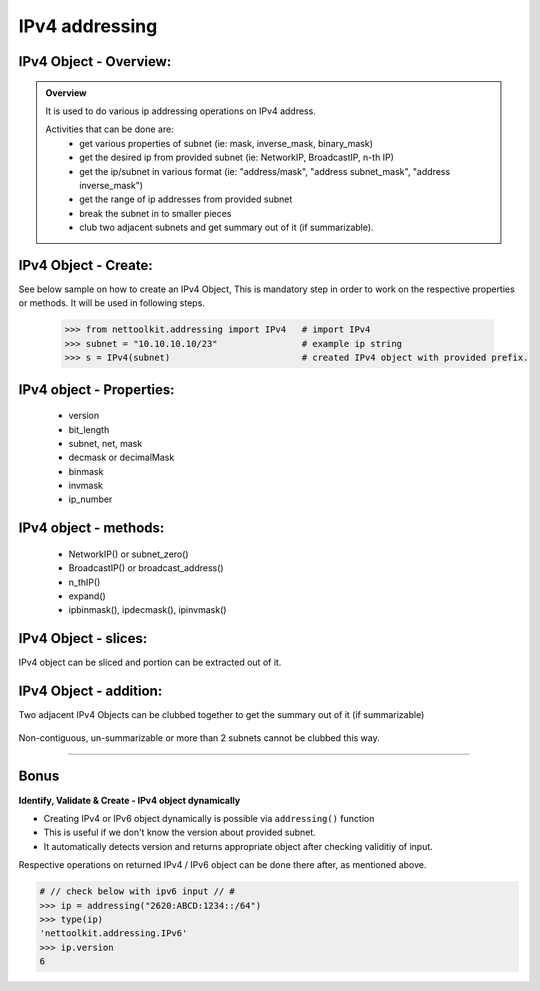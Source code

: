 
IPv4 addressing
============================================

IPv4 Object - Overview:
-----------------------------------------

.. admonition:: Overview
    
    It is used to do various ip addressing operations on IPv4 address. 
    
    Activities that can be done are:
        * get various properties of subnet (ie: mask, inverse_mask, binary_mask)
        * get the desired ip from provided subnet (ie: NetworkIP, BroadcastIP, n-th IP)
        * get the ip/subnet in various format (ie: "address/mask", "address subnet_mask", "address inverse_mask")
        * get the range of ip addresses from provided subnet
        * break the subnet in to smaller pieces
        * club two adjacent subnets and get summary out of it (if summarizable).

IPv4 Object - Create:
----------------------------------

See below sample on how to create an IPv4 Object, This is mandatory step in order to work on the respective properties or methods.  
It will be used in following steps.	

    .. code:: python
    
        >>> from nettoolkit.addressing import IPv4   # import IPv4
        >>> subnet = "10.10.10.10/23"                # example ip string 
        >>> s = IPv4(subnet)                         # created IPv4 object with provided prefix.

IPv4 object - Properties:
----------------------------------

    * version
    * bit_length
    * subnet, net, mask
    * decmask or decimalMask
    * binmask
    * invmask 
    * ip_number

    .. code:: python
        :emphasize-lines: 1,3,5,7,9,11,13,15,17,19
    
        >>> s.version
        4
        >>> s.bit_length
        32
        >>> s.subnet
        '10.10.10.10/23'
        >>> s.net
        '10.10.10.10'
        >>> s.mask 	# decimal mask
        23
        >>> s.decmask 	# decimal mask
        23
        >>> s.binmask 	# binary mask
        '255.255.254.0'
        >>> s.invmask 	# inverse mask
        '0.0.1.255'
        >>> s 		# provided ip/mask string format
        10.10.10.10/23
        >>> s.ip_number
        10

    

IPv4 object - methods:
----------------------------------

    * NetworkIP() or subnet_zero()
    * BroadcastIP() or broadcast_address()
    * n_thIP()
    * expand()
    * ipbinmask(), ipdecmask(), ipinvmask()

    .. code:: python
        :emphasize-lines: 1,3,5,7,9,11,13,15,17,19,21,23,25
    
        >>> s.subnet_zero()
        '10.10.10.0/23'
        >>> s.subnet_zero(withMask=False)
        '10.10.10.0'
        >>> s.broadcast_address()
        '10.10.11.255'
        >>> s.broadcast_address(withMask=True)
        '10.10.11.255/23'
        >>> s.n_thIP(5)
        '10.10.10.5'
        >>> s.n_thIP(5, withMask=True)
        '10.10.10.5/23'
        >>> s.expand(22)
        '10.10.8.0/22'
        >>> s.ipbinmask()
        '10.10.10.0 255.255.254.0'
        >>> s.ipbinmask(5)
        '10.10.10.5 255.255.254.0'
        >>> s.ipdecmask()
        '10.10.10.0/23'
        >>> s.ipdecmask(5)
        '10.10.10.5/23'
        >>> s.ipinvmask()
        '10.10.10.0 0.0.1.255'
        >>> s.ipinvmask(5)
        '10.10.10.5 0.0.1.255'



IPv4 Object - slices:
-------------------------------------

IPv4 object can be sliced and portion can be extracted out of it.

    .. code-block:: python
        :emphasize-lines: 1,3,5,8,10,12

        >>> s[5]		# 5th  ip of subnet
        '10.10.10.5'
        >>> s+5			# ++5th ip from provided ip
        '10.10.10.15'
        >>> s-3			# --3rd ip from provided ip
        '10.10.10.7'

        >>> s[0:5]		# range of ip addresses from subnet
        ('10.10.10.0', '10.10.10.1', '10.10.10.2', '10.10.10.3', '10.10.10.4')
        >>> s/4			# break the subnet to 4 equal subnets
        ('10.10.10.0/25', '10.10.10.128/25', '10.10.11.0/25', '10.10.11.128/25')
        >>> s/3			# breaks to nearest possible maximum prefix size.
        ('10.10.10.0/25', '10.10.10.128/25', '10.10.11.0/25', '10.10.11.128/25')

IPv4 Object - addition:
-----------------------

Two adjacent IPv4 Objects can be clubbed together to get the summary out of it (if summarizable)

    .. code-block:: python
        :emphasize-lines: 8,12

        # provided two subnet and created object of it.
        >>> subnet1 = "10.10.10.0/23"	
        >>> subnet2 = "10.10.8.0/23"
        >>> s1 = IPv4(subnet1)
        >>> s2 = IPv4(subnet2)

        # get summary of two subnets
        >>> s1 + s2
        10.10.8.0/22
        
        # notice, return type is IPv4 not a string
        >>> type(s1 + s2)		
        'nettoolkit.addressing.IPv4'


Non-contiguous, un-summarizable or more than 2 subnets cannot be clubbed this way.

    .. code-block:: python
        :emphasize-lines: 10,11

        >>> subnet1 = "10.10.10.0/23"
        >>> subnet2 = "10.10.12.0/23"
        >>> s1 = IPv4(subnet1)
        >>> s2 = IPv4(subnet2)
        >>> s1 + s2
        Traceback (most recent call last):
          File "<pyshell#147>", line 1, in <module>
            s1 + s2
          File "C:\...\addressing.py", line 412, in __add__
            "Inconsistant subnets cannot be added "
        Exception: Inconsistant subnets cannot be added and >2 instances of IPv4/IPv6 Object add not allowed. please check inputs or Use 'get_summaries' function instead



-----

Bonus
-----


**Identify, Validate & Create - IPv4 object dynamically**

* Creating IPv4 or IPv6 object dynamically is possible via ``addressing()`` function
* This is useful if we don't know the version about provided subnet.
* It automatically detects version and returns appropriate object after checking validitiy of input.

Respective operations on returned IPv4 / IPv6 object can be done there after, as mentioned above.

.. code-block:: python

    # // check below with ipv6 input // #
    >>> ip = addressing("2620:ABCD:1234::/64")
    >>> type(ip)
    'nettoolkit.addressing.IPv6'
    >>> ip.version
    6
